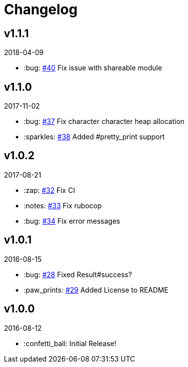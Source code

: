 // Asciidoctor Source
// AyeCommander CHANGELOG
//
// Original author:
// - pyzlnar
//
// Notes:
// Compile with: $ asciidoctor CHANGELOG.adoc

= Changelog

== v1.1.1
2018-04-09

- :bug: link:https://github.com/pyzlnar/aye_commander/pull/40[#40] Fix issue with shareable module

== v1.1.0
2017-11-02

- :bug: link:https://github.com/pyzlnar/aye_commander/pull/37[#37] Fix character character heap allocation
- :sparkles: link:https://github.com/pyzlnar/aye_commander/pull/38[#38] Added #pretty_print support

== v1.0.2
2017-08-21

- :zap: link:https://github.com/pyzlnar/aye_commander/pull/32[#32] Fix CI
- :notes: link:https://github.com/pyzlnar/aye_commander/pull/33[#33] Fix rubocop
- :bug: link:https://github.com/pyzlnar/aye_commander/pull/34[#34] Fix error messages

== v1.0.1
2016-08-15

- :bug: link:https://github.com/pyzlnar/aye_commander/pull/28[#28] Fixed Result#success?
- :paw_prints: link:https://github.com/pyzlnar/aye_commander/pull/29[#29] Added License to README

== v1.0.0
2016-08-12

- :confetti_ball: Initial Release!
